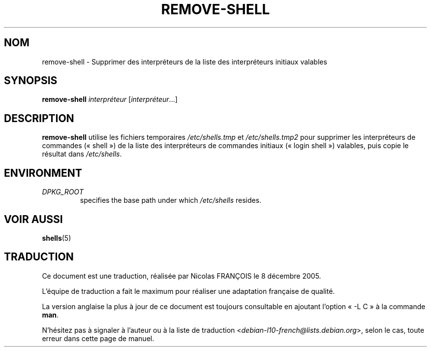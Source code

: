 .\"*******************************************************************
.\"
.\" This file was generated with po4a. Translate the source file.
.\"
.\"*******************************************************************
.TH REMOVE\-SHELL 8 "23 Sep 2021"  
.SH NOM
remove\-shell \- Supprimer des interpréteurs de la liste des interpréteurs
initiaux valables
.SH SYNOPSIS
\fBremove\-shell\fP \fIinterpréteur\fP [\fIinterpréteur\fP...]
.SH DESCRIPTION
\fBremove\-shell\fP utilise les fichiers temporaires \fI/etc/shells.tmp\fP et
\fI/etc/shells.tmp2\fP pour supprimer les interpréteurs de commandes
(«\ shell\ ») de la liste des interpréteurs de commandes initiaux («\ login
shell\ ») valables, puis copie le résultat dans \fI/etc/shells\fP.
.SH ENVIRONMENT
.TP 
\fIDPKG_ROOT\fP
specifies the base path under which \fI/etc/shells\fP resides.
.SH "VOIR AUSSI"
\fBshells\fP(5)
.SH TRADUCTION
Ce document est une traduction, réalisée par Nicolas FRANÇOIS le
8 décembre 2005.

L'équipe de traduction a fait le maximum pour réaliser une adaptation
française de qualité.

La version anglaise la plus à jour de ce document est toujours consultable
en ajoutant l'option « \-L C » à la commande \fBman\fR.

N'hésitez pas à signaler à l'auteur ou à la liste de traduction
.nh
<\fIdebian\-l10\-french@lists.debian.org\fR>,
.hy
selon le cas, toute erreur dans cette page de manuel.
